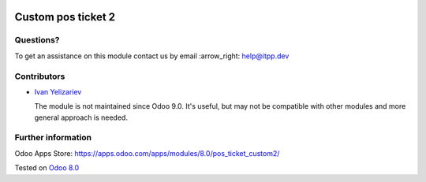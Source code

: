 .. image:: https://itpp.dev/images/infinity-readme.png
   :alt: Tested and maintained by IT Projects Labs
   :target: https://itpp.dev

=====================
 Custom pos ticket 2
=====================

Questions?
==========

To get an assistance on this module contact us by email :arrow_right: help@itpp.dev

Contributors
============
* `Ivan Yelizariev <https://it-projects.info/team/yelizariev>`__


  The module is not maintained since Odoo 9.0. It's useful, but may not be compatible with other modules and more general approach is needed.

Further information
===================

Odoo Apps Store: https://apps.odoo.com/apps/modules/8.0/pos_ticket_custom2/

Tested on `Odoo 8.0 <https://github.com/odoo/odoo/commit/f8d5a6727d3e8d428d9bef93da7ba6b11f344284>`_
